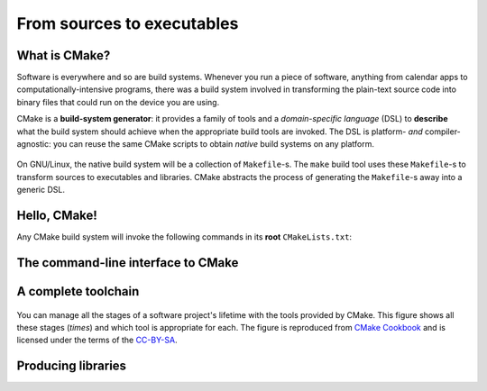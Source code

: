 .. _hello-cmake:


From sources to executables
===========================

.. questions::

   - How do we use CMake to compile source files to executables?

.. objectives::

   - Learn what tools available in the CMake suite.
   - Learn how to write a simple ``CMakeLists.txt``.
   - Learn the difference between *build systems*, *build tools*, and *build system generator*.
   - Learn to distinguish between *configuration*, *generation*, and *build* time.


What is CMake?
--------------

Software is everywhere and so are build systems. Whenever you run a piece of
software,  anything from calendar apps to computationally-intensive programs,
there was a build system involved in transforming the plain-text source code
into binary files that could run on the device you are using.

CMake is a **build-system generator**: it provides a family of tools and a
*domain-specific language* (DSL) to **describe** what the build system should
achieve when the appropriate build tools are invoked.
The DSL is platform- *and* compiler-agnostic: you can reuse the same CMake
scripts to obtain *native* build systems on any platform.


.. figure:: img/build-systems.svg
   :align: center

   On GNU/Linux, the native build system will be a collection of ``Makefile``-s.
   The ``make`` build tool uses these ``Makefile``-s to transform sources to
   executables and libraries.
   CMake abstracts the process of generating the ``Makefile``-s away into a
   generic DSL.


Hello, CMake!
-------------

.. todo::

   - Introduce ``cmake_minimum_required``
   - Introduce ``project``
   - Introduce ``add_executable``

.. typealong:: Compiling "Hello, world" with CMake

   We will now proceed to compile a single source file to an executable. Choose
   your favorite language and start typing along!

   .. tabs::

      .. tab:: C++

         Download the :download:`scaffold project <code/tarballs/hello-cxx.tar.bz2>`.

         .. literalinclude:: code/hello-cxx/hello.cpp
            :language: c++

         You can download the :download:`complete, working example <code/tarballs/hello-cxx_solution.tar.bz2>`.

      .. tab:: Fortran

         Download the :download:`scaffold project <code/tarballs/hello-f.tar.bz2>`.

         .. literalinclude:: code/hello-f/hello.f90
            :language: fortran

         You can download the :download:`complete, working example <code/tarballs/hello-f_solution.tar.bz2>`.

   1. We will unpack the tarball with the scaffold project:

      .. code-block:: bash

         tar xjf hello-cxx.tar.bz2
   2.


Any CMake build system will invoke the following commands in its **root** ``CMakeLists.txt``:

.. signature:: |cmake_minimum_required|

   .. code-block:: cmake

      cmake_minimum_required(VERSION <min>[...<max>] [FATAL_ERROR])

.. parameters::

   ``VERSION``
       Minimum and, optionally, maximum version of CMake to use.
   ``FATAL_ERROR``
       Raise a fatal error if the version constraint is not satisfied. This
       option is ignored by CMake >=2.6


.. signature:: |project|

   .. code-block:: cmake

      project(<PROJECT-NAME>
              [VERSION <major>[.<minor>[.<patch>[.<tweak>]]]]
              [DESCRIPTION <project-description-string>]
              [HOMEPAGE_URL <url-string>]
              [LANGUAGES <language-name>...])

.. parameters::

   ``<PROJECT-NAME>``
       The name of the project.
   ``LANGUAGES``
       Languages in the project.


The command-line interface to CMake
-----------------------------------

.. todo::

   How to interact with  CMake on the command line:

     - Switching generators ``-G`` switch
     - How to get help
     - Switching compilers


A complete toolchain
--------------------

.. figure:: img/cmake-times.jpg
   :align: center

   You can manage all the stages of a software project's lifetime with the tools provided by CMake.
   This figure shows all these stages (*times*) and which tool is appropriate for each.
   The figure is reproduced from `CMake Cookbook
   <https://github.com/dev-cafe/cmake-cookbook>`_ and is licensed under the
   terms of the `CC-BY-SA
   <https://creativecommons.org/licenses/by-sa/4.0/legalcode>`_.


Producing libraries
-------------------

.. todo::

   - Produce a library
   - Switch the type of library with ``BUILD_SHARED_LIBS``
   - Introduce ``message``
   - Introduce ``CMakePrintHelpers`` and ``cmake_print_variables``

.. challenge:: Producing libraries

   .. tabs::

      .. tab:: C++

         Download the :download:`scaffold project <code/tarballs/libraries-cxx.tar.bz2>`.

         Write a ``CMakeLists.txt`` to compile the source files ``Message.hpp``
         and  ``Message.cpp`` into a library and then link it into the
         executable resulting from the ``hello-world.cpp`` source file.

         You can download the :download:`complete, working example <code/tarballs/libraries-cxx_solution.tar.bz2>`.

      .. tab:: Fortran

         Download the :download:`scaffold project <code/tarballs/libraries-f.tar.bz2>`.

         Write a ``CMakeLists.txt`` to compile the source file ``message.f90``
         into a library and then link it into the
         executable resulting from the ``hello-world.f90`` source file.

         You can download the :download:`complete, working example <code/tarballs/libraries-f_solution.tar.bz2>`.

.. keypoints::

   - CMake is a **build system generator**, not a build system.
   - You write ``CMakeLists.txt`` to describe how the build tools will create artifacts from sources.
   - You can use the CMake suite of tools to manage the whole lifetime: from source files to tests to deployment.
   - The structure of the project is mirrored in the build folder.
